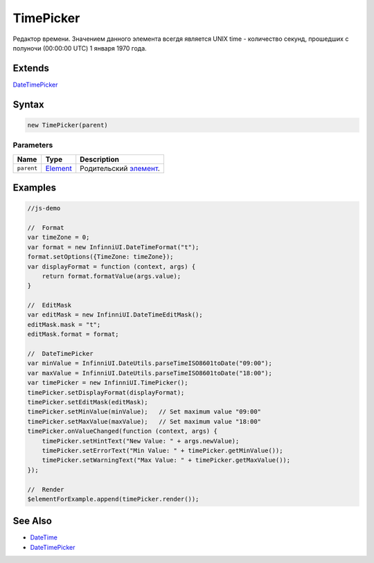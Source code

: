 TimePicker
==========

Редактор времени. Значением данного элемента всегдя является UNIX time -
количество секунд, прошедших с полуночи (00:00:00 UTC) 1 января 1970
года.

Extends
-------

`DateTimePicker <../DateTimePicker/>`__

Syntax
------

.. code:: js

    new TimePicker(parent)

Parameters
~~~~~~~~~~

.. list-table::
   :header-rows: 1

   * - Name
     - Type
     - Description
   * - ``parent``
     - `Element <../../Core/Elements/Element>`__
     - Родительский `элемент <../../Core/Elements/Element/>`__.


Examples
--------

.. code:: js

    //js-demo

    //  Format
    var timeZone = 0;
    var format = new InfinniUI.DateTimeFormat("t");
    format.setOptions({TimeZone: timeZone});
    var displayFormat = function (context, args) {
        return format.formatValue(args.value);
    }

    //  EditMask
    var editMask = new InfinniUI.DateTimeEditMask();
    editMask.mask = "t";
    editMask.format = format;

    //  DateTimePicker
    var minValue = InfinniUI.DateUtils.parseTimeISO8601toDate("09:00");
    var maxValue = InfinniUI.DateUtils.parseTimeISO8601toDate("18:00");
    var timePicker = new InfinniUI.TimePicker();
    timePicker.setDisplayFormat(displayFormat);
    timePicker.setEditMask(editMask);
    timePicker.setMinValue(minValue);   // Set maximum value "09:00"
    timePicker.setMaxValue(maxValue);   // Set maximum value "18:00"
    timePicker.onValueChanged(function (context, args) {
        timePicker.setHintText("New Value: " + args.newValue);
        timePicker.setErrorText("Min Value: " + timePicker.getMinValue());
        timePicker.setWarningText("Max Value: " + timePicker.getMaxValue());
    });

    //  Render
    $elementForExample.append(timePicker.render());

See Also
--------

-  `DateTime <../DatePicker/>`__
-  `DateTimePicker <../DateTimePicker/>`__
